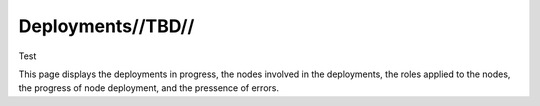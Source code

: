 

Deployments//TBD//
==================

Test


This page displays the deployments in progress, the nodes involved in the deployments, the roles applied to the nodes, the progress of node deployment, and the pressence of errors. 